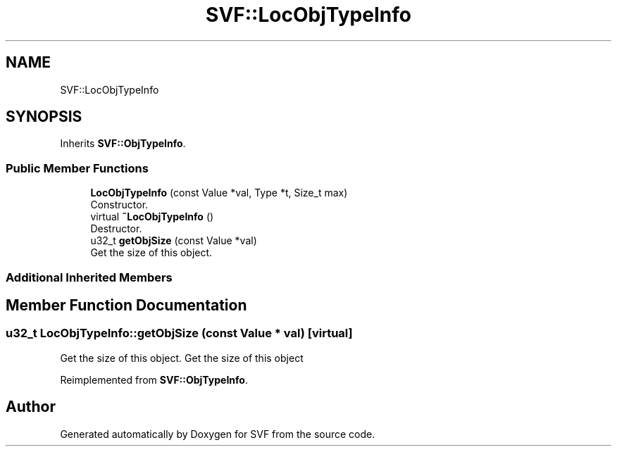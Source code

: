 .TH "SVF::LocObjTypeInfo" 3 "Sun Feb 14 2021" "SVF" \" -*- nroff -*-
.ad l
.nh
.SH NAME
SVF::LocObjTypeInfo
.SH SYNOPSIS
.br
.PP
.PP
Inherits \fBSVF::ObjTypeInfo\fP\&.
.SS "Public Member Functions"

.in +1c
.ti -1c
.RI "\fBLocObjTypeInfo\fP (const Value *val, Type *t, Size_t max)"
.br
.RI "Constructor\&. "
.ti -1c
.RI "virtual \fB~LocObjTypeInfo\fP ()"
.br
.RI "Destructor\&. "
.ti -1c
.RI "u32_t \fBgetObjSize\fP (const Value *val)"
.br
.RI "Get the size of this object\&. "
.in -1c
.SS "Additional Inherited Members"
.SH "Member Function Documentation"
.PP 
.SS "u32_t LocObjTypeInfo::getObjSize (const Value * val)\fC [virtual]\fP"

.PP
Get the size of this object\&. Get the size of this object 
.PP
Reimplemented from \fBSVF::ObjTypeInfo\fP\&.

.SH "Author"
.PP 
Generated automatically by Doxygen for SVF from the source code\&.

